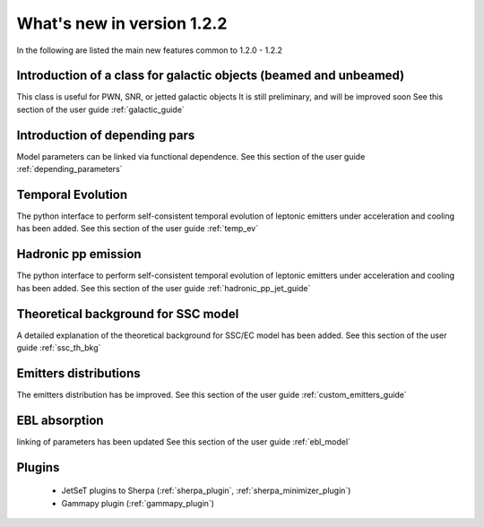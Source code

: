 What's new in version 1.2.2
===========================

In the following are listed the main new features common to 1.2.0 - 1.2.2


Introduction of a class for galactic objects (beamed and unbeamed) 
------------------------------------------------------------------
This class is useful for PWN, SNR, or jetted galactic objects
It is still preliminary, and will be improved soon
See this section of the user guide  :ref:`galactic_guide`


Introduction of depending pars
-----------------------------------
Model parameters can be linked via functional dependence.
See this section of the user guide  :ref:`depending_parameters`


Temporal Evolution
-----------------------------------
The python interface to perform self-consistent temporal evolution of leptonic emitters under
acceleration and cooling has been added.
See this section of the user guide  :ref:`temp_ev`

Hadronic pp emission
-----------------------------------
The python interface to perform self-consistent temporal evolution of leptonic emitters under
acceleration and cooling has been added.
See this section of the user guide  :ref:`hadronic_pp_jet_guide`


Theoretical background for SSC model
------------------------------------
A detailed explanation of the theoretical background for SSC/EC model has been added.
See this section of the user guide  :ref:`ssc_th_bkg`


Emitters distributions
-----------------------------
The emitters distribution has be improved. See this section of the user guide  :ref:`custom_emitters_guide`

EBL absorption
-----------------
linking of parameters has been updated See this section of the user guide  :ref:`ebl_model`


Plugins 
-----------------
 - JetSeT plugins to Sherpa (:ref:`sherpa_plugin`, :ref:`sherpa_minimizer_plugin`) 
 - Gammapy plugin  (:ref:`gammapy_plugin`)




